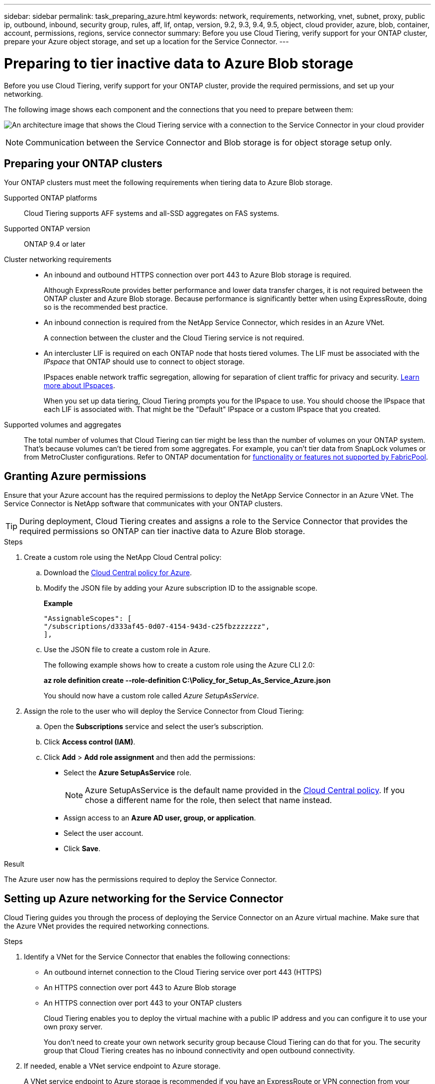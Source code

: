 ---
sidebar: sidebar
permalink: task_preparing_azure.html
keywords: network, requirements, networking, vnet, subnet, proxy, public ip, outbound, inbound, security group, rules, aff, lif, ontap, version, 9.2, 9.3, 9.4, 9.5, object, cloud provider, azure, blob, container, account, permissions, regions, service connector
summary: Before you use Cloud Tiering, verify support for your ONTAP cluster, prepare your Azure object storage, and set up a location for the Service Connector.
---

= Preparing to tier inactive data to Azure Blob storage
:hardbreaks:
:nofooter:
:icons: font
:linkattrs:
:imagesdir: ./media/

[.lead]
Before you use Cloud Tiering, verify support for your ONTAP cluster, provide the required permissions, and set up your networking.

The following image shows each component and the connections that you need to prepare between them:

image:diagram_cloud_tiering_azure.png[An architecture image that shows the Cloud Tiering service with a connection to the Service Connector in your cloud provider, the Service Connector with a connection to your ONTAP cluster, and a connection between the ONTAP cluster and object storage in your cloud provider. Active data resides on the ONTAP cluster, while inactive data resides in object storage.]

NOTE: Communication between the Service Connector and Blob storage is for object storage setup only.

== Preparing your ONTAP clusters

Your ONTAP clusters must meet the following requirements when tiering data to Azure Blob storage.

Supported ONTAP platforms::
Cloud Tiering supports AFF systems and all-SSD aggregates on FAS systems.

Supported ONTAP version::
ONTAP 9.4 or later

Cluster networking requirements::
* An inbound and outbound HTTPS connection over port 443 to Azure Blob storage is required.
+
Although ExpressRoute provides better performance and lower data transfer charges, it is not required between the ONTAP cluster and Azure Blob storage. Because performance is significantly better when using ExpressRoute, doing so is the recommended best practice.

* An inbound connection is required from the NetApp Service Connector, which resides in an Azure VNet.
+
A connection between the cluster and the Cloud Tiering service is not required.

* An intercluster LIF is required on each ONTAP node that hosts tiered volumes. The LIF must be associated with the _IPspace_ that ONTAP should use to connect to object storage.
+
IPspaces enable network traffic segregation, allowing for separation of client traffic for privacy and security. http://docs.netapp.com/ontap-9/topic/com.netapp.doc.dot-cm-nmg/GUID-69120CF0-F188-434F-913E-33ACB8751A5D.html[Learn more about IPspaces^].
+
When you set up data tiering, Cloud Tiering prompts you for the IPspace to use. You should choose the IPspace that each LIF is associated with. That might be the "Default" IPspace or a custom IPspace that you created.

Supported volumes and aggregates::
The total number of volumes that Cloud Tiering can tier might be less than the number of volumes on your ONTAP system. That's because volumes can't be tiered from some aggregates. For example, you can't tier data from SnapLock volumes or from MetroCluster configurations. Refer to ONTAP documentation for link:http://docs.netapp.com/ontap-9/topic/com.netapp.doc.dot-cm-psmg/GUID-8E421CC9-1DE1-492F-A84C-9EB1B0177807.html[functionality or features not supported by FabricPool^].

== Granting Azure permissions

Ensure that your Azure account has the required permissions to deploy the NetApp Service Connector in an Azure VNet. The Service Connector is NetApp software that communicates with your ONTAP clusters.

TIP: During deployment, Cloud Tiering creates and assigns a role to the Service Connector that provides the required permissions so ONTAP can tier inactive data to Azure Blob storage.

.Steps

. Create a custom role using the NetApp Cloud Central policy:

.. Download the https://s3.amazonaws.com/occm-sample-policies/Policy_for_Setup_As_Service_Azure.json[Cloud Central policy for Azure^].

.. Modify the JSON file by adding your Azure subscription ID to the assignable scope.
+
*Example*
+
[source,json]
"AssignableScopes": [
"/subscriptions/d333af45-0d07-4154-943d-c25fbzzzzzzz",
],

.. Use the JSON file to create a custom role in Azure.
+
The following example shows how to create a custom role using the Azure CLI 2.0:
+
*az role definition create --role-definition C:\Policy_for_Setup_As_Service_Azure.json*
+
You should now have a custom role called _Azure SetupAsService_.

. Assign the role to the user who will deploy the Service Connector from Cloud Tiering:

.. Open the *Subscriptions* service and select the user's subscription.

.. Click *Access control (IAM)*.

.. Click *Add* > *Add role assignment* and then add the permissions:

* Select the *Azure SetupAsService* role.
+
NOTE: Azure SetupAsService is the default name provided in the https://mysupport.netapp.com/info/web/ECMP11022837.html[Cloud Central policy^]. If you chose a different name for the role, then select that name instead.

* Assign access to an *Azure AD user, group, or application*.

* Select the user account.

* Click *Save*.

.Result

The Azure user now has the permissions required to deploy the Service Connector.

== Setting up Azure networking for the Service Connector

Cloud Tiering guides you through the process of deploying the Service Connector on an Azure virtual machine. Make sure that the Azure VNet provides the required networking connections.

.Steps

. Identify a VNet for the Service Connector that enables the following connections:

* An outbound internet connection to the Cloud Tiering service over port 443 (HTTPS)
* An HTTPS connection over port 443 to Azure Blob storage
* An HTTPS connection over port 443 to your ONTAP clusters
+
Cloud Tiering enables you to deploy the virtual machine with a public IP address and you can configure it to use your own proxy server.
+
You don't need to create your own network security group because Cloud Tiering can do that for you. The security group that Cloud Tiering creates has no inbound connectivity and open outbound connectivity.

. If needed, enable a VNet service endpoint to Azure storage.
+
A VNet service endpoint to Azure storage is recommended if you have an ExpressRoute or VPN connection from your ONTAP cluster to the VNet and you want communication between the Service Connector and Blob storage to stay in your virtual private network.

